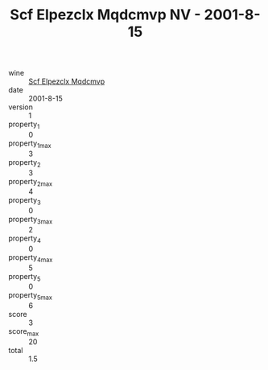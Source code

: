 :PROPERTIES:
:ID:                     d786d7d2-44a1-48f5-a370-f87a58e155d1
:END:
#+TITLE: Scf Elpezclx Mqdcmvp NV - 2001-8-15

- wine :: [[id:aef35044-9e85-4c29-847e-5c815e8cecb1][Scf Elpezclx Mqdcmvp]]
- date :: 2001-8-15
- version :: 1
- property_1 :: 0
- property_1_max :: 3
- property_2 :: 3
- property_2_max :: 4
- property_3 :: 0
- property_3_max :: 2
- property_4 :: 0
- property_4_max :: 5
- property_5 :: 0
- property_5_max :: 6
- score :: 3
- score_max :: 20
- total :: 1.5


